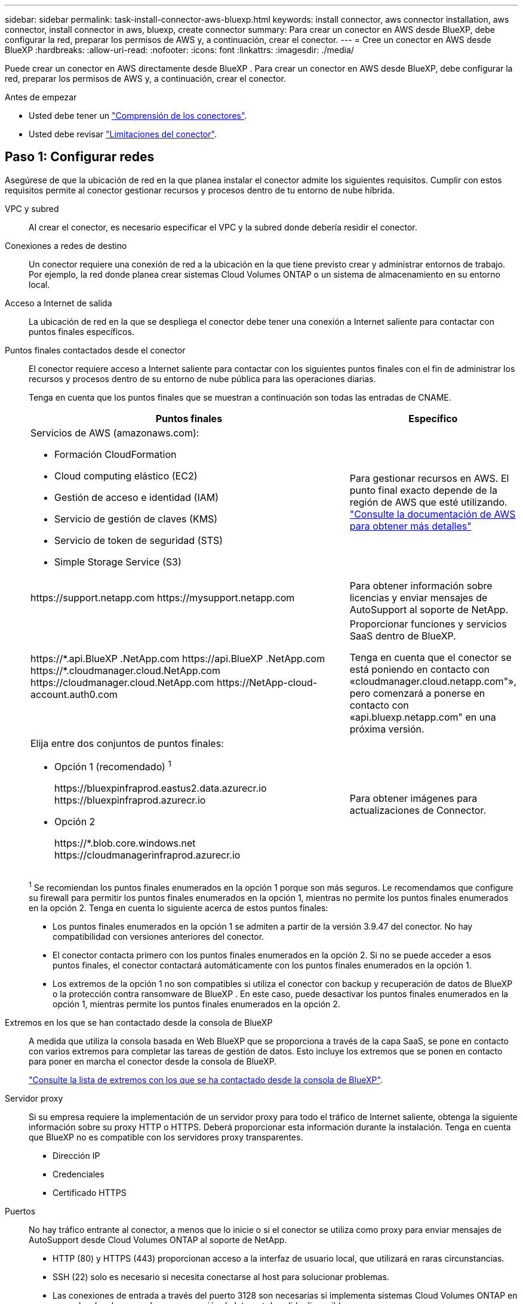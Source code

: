 ---
sidebar: sidebar 
permalink: task-install-connector-aws-bluexp.html 
keywords: install connector, aws connector installation, aws connector, install connector in aws, bluexp, create connector 
summary: Para crear un conector en AWS desde BlueXP, debe configurar la red, preparar los permisos de AWS y, a continuación, crear el conector. 
---
= Cree un conector en AWS desde BlueXP
:hardbreaks:
:allow-uri-read: 
:nofooter: 
:icons: font
:linkattrs: 
:imagesdir: ./media/


[role="lead"]
Puede crear un conector en AWS directamente desde BlueXP . Para crear un conector en AWS desde BlueXP, debe configurar la red, preparar los permisos de AWS y, a continuación, crear el conector.

.Antes de empezar
* Usted debe tener un link:concept-connectors.html["Comprensión de los conectores"].
* Usted debe revisar link:reference-limitations.html["Limitaciones del conector"].




== Paso 1: Configurar redes

Asegúrese de que la ubicación de red en la que planea instalar el conector admite los siguientes requisitos. Cumplir con estos requisitos permite al conector gestionar recursos y procesos dentro de tu entorno de nube híbrida.

VPC y subred:: Al crear el conector, es necesario especificar el VPC y la subred donde debería residir el conector.


Conexiones a redes de destino:: Un conector requiere una conexión de red a la ubicación en la que tiene previsto crear y administrar entornos de trabajo. Por ejemplo, la red donde planea crear sistemas Cloud Volumes ONTAP o un sistema de almacenamiento en su entorno local.


Acceso a Internet de salida:: La ubicación de red en la que se despliega el conector debe tener una conexión a Internet saliente para contactar con puntos finales específicos.


Puntos finales contactados desde el conector:: El conector requiere acceso a Internet saliente para contactar con los siguientes puntos finales con el fin de administrar los recursos y procesos dentro de su entorno de nube pública para las operaciones diarias.
+
--
Tenga en cuenta que los puntos finales que se muestran a continuación son todas las entradas de CNAME.

[cols="2a,1a"]
|===
| Puntos finales | Específico 


 a| 
Servicios de AWS (amazonaws.com):

* Formación CloudFormation
* Cloud computing elástico (EC2)
* Gestión de acceso e identidad (IAM)
* Servicio de gestión de claves (KMS)
* Servicio de token de seguridad (STS)
* Simple Storage Service (S3)

 a| 
Para gestionar recursos en AWS. El punto final exacto depende de la región de AWS que esté utilizando. https://docs.aws.amazon.com/general/latest/gr/rande.html["Consulte la documentación de AWS para obtener más detalles"^]



 a| 
\https://support.netapp.com
\https://mysupport.netapp.com
 a| 
Para obtener información sobre licencias y enviar mensajes de AutoSupport al soporte de NetApp.



 a| 
\https://\*.api.BlueXP .NetApp.com \https://api.BlueXP .NetApp.com \https://*.cloudmanager.cloud.NetApp.com \https://cloudmanager.cloud.NetApp.com \https://NetApp-cloud-account.auth0.com
 a| 
Proporcionar funciones y servicios SaaS dentro de BlueXP.

Tenga en cuenta que el conector se está poniendo en contacto con «cloudmanager.cloud.netapp.com"», pero comenzará a ponerse en contacto con «api.bluexp.netapp.com" en una próxima versión.



 a| 
Elija entre dos conjuntos de puntos finales:

* Opción 1 (recomendado) ^1^
+
\https://bluexpinfraprod.eastus2.data.azurecr.io \https://bluexpinfraprod.azurecr.io

* Opción 2
+
\https://*.blob.core.windows.net \https://cloudmanagerinfraprod.azurecr.io


 a| 
Para obtener imágenes para actualizaciones de Connector.

|===
^1^ Se recomiendan los puntos finales enumerados en la opción 1 porque son más seguros. Le recomendamos que configure su firewall para permitir los puntos finales enumerados en la opción 1, mientras no permite los puntos finales enumerados en la opción 2. Tenga en cuenta lo siguiente acerca de estos puntos finales:

* Los puntos finales enumerados en la opción 1 se admiten a partir de la versión 3.9.47 del conector. No hay compatibilidad con versiones anteriores del conector.
* El conector contacta primero con los puntos finales enumerados en la opción 2. Si no se puede acceder a esos puntos finales, el conector contactará automáticamente con los puntos finales enumerados en la opción 1.
* Los extremos de la opción 1 no son compatibles si utiliza el conector con backup y recuperación de datos de BlueXP  o la protección contra ransomware de BlueXP . En este caso, puede desactivar los puntos finales enumerados en la opción 1, mientras permite los puntos finales enumerados en la opción 2.


--


Extremos en los que se han contactado desde la consola de BlueXP:: A medida que utiliza la consola basada en Web BlueXP que se proporciona a través de la capa SaaS, se pone en contacto con varios extremos para completar las tareas de gestión de datos. Esto incluye los extremos que se ponen en contacto para poner en marcha el conector desde la consola de BlueXP.
+
--
link:reference-networking-saas-console.html["Consulte la lista de extremos con los que se ha contactado desde la consola de BlueXP"].

--


Servidor proxy:: Si su empresa requiere la implementación de un servidor proxy para todo el tráfico de Internet saliente, obtenga la siguiente información sobre su proxy HTTP o HTTPS. Deberá proporcionar esta información durante la instalación. Tenga en cuenta que BlueXP no es compatible con los servidores proxy transparentes.
+
--
* Dirección IP
* Credenciales
* Certificado HTTPS


--


Puertos:: No hay tráfico entrante al conector, a menos que lo inicie o si el conector se utiliza como proxy para enviar mensajes de AutoSupport desde Cloud Volumes ONTAP al soporte de NetApp.
+
--
* HTTP (80) y HTTPS (443) proporcionan acceso a la interfaz de usuario local, que utilizará en raras circunstancias.
* SSH (22) solo es necesario si necesita conectarse al host para solucionar problemas.
* Las conexiones de entrada a través del puerto 3128 son necesarias si implementa sistemas Cloud Volumes ONTAP en una subred en la que no hay una conexión de Internet de salida disponible.
+
Si los sistemas Cloud Volumes ONTAP no tienen una conexión a Internet de salida para enviar mensajes de AutoSupport, BlueXP configura automáticamente esos sistemas para que usen un servidor proxy incluido en el conector. El único requisito es asegurarse de que el grupo de seguridad del conector permite conexiones entrantes a través del puerto 3128. Tendrá que abrir este puerto después de desplegar el conector.



--


Habilite NTP:: Si tienes pensado utilizar la clasificación de BlueXP para analizar tus orígenes de datos corporativos, debes habilitar un servicio de protocolo de tiempo de redes (NTP) tanto en el sistema BlueXP Connector como en el sistema de clasificación de BlueXP para que el tiempo se sincronice entre los sistemas. https://docs.netapp.com/us-en/bluexp-classification/concept-cloud-compliance.html["Más información sobre la clasificación de BlueXP"^]
+
--
Deberá implementar este requisito de red después de crear el conector.

--




== Paso 2: Configure los permisos de AWS

BlueXP debe autenticarse con AWS para poder implementar la instancia de Connector en su VPC. Es posible elegir uno de los siguientes métodos de autenticación:

* Deje que BlueXP asuma una función de IAM que tenga los permisos necesarios
* Proporcione una clave secreta y de acceso de AWS para un usuario IAM que tenga los permisos necesarios


Con cualquiera de las dos opciones, el primer paso es crear una política de IAM. Esta directiva sólo contiene los permisos necesarios para iniciar la instancia de Connector en AWS desde BlueXP.

Si es necesario, puede restringir la política de IAM mediante el IAM `Condition` elemento. https://docs.aws.amazon.com/IAM/latest/UserGuide/reference_policies_elements_condition.html["Documentación de AWS: Elemento de condición"^]

.Pasos
. Vaya a la consola IAM de AWS.
. Selecciona *Políticas > Crear política*.
. Selecciona *JSON*.
. Copie y pegue la siguiente política:
+
Esta directiva sólo contiene los permisos necesarios para iniciar la instancia de Connector en AWS desde BlueXP. Cuando BlueXP crea el conector, aplica un nuevo conjunto de permisos a la instancia de Connector que permite al conector gestionar recursos de AWS. link:reference-permissions-aws.html["Permite ver los permisos necesarios para la propia instancia del conector"].

+
[source, json]
----
{
  "Version": "2012-10-17",
  "Statement": [
    {
      "Effect": "Allow",
      "Action": [
        "iam:CreateRole",
        "iam:DeleteRole",
        "iam:PutRolePolicy",
        "iam:CreateInstanceProfile",
        "iam:DeleteRolePolicy",
        "iam:AddRoleToInstanceProfile",
        "iam:RemoveRoleFromInstanceProfile",
        "iam:DeleteInstanceProfile",
        "iam:PassRole",
        "iam:ListRoles",
        "ec2:DescribeInstanceStatus",
        "ec2:RunInstances",
        "ec2:ModifyInstanceAttribute",
        "ec2:CreateSecurityGroup",
        "ec2:DeleteSecurityGroup",
        "ec2:DescribeSecurityGroups",
        "ec2:RevokeSecurityGroupEgress",
        "ec2:AuthorizeSecurityGroupEgress",
        "ec2:AuthorizeSecurityGroupIngress",
        "ec2:RevokeSecurityGroupIngress",
        "ec2:CreateNetworkInterface",
        "ec2:DescribeNetworkInterfaces",
        "ec2:DeleteNetworkInterface",
        "ec2:ModifyNetworkInterfaceAttribute",
        "ec2:DescribeSubnets",
        "ec2:DescribeVpcs",
        "ec2:DescribeDhcpOptions",
        "ec2:DescribeKeyPairs",
        "ec2:DescribeRegions",
        "ec2:DescribeInstances",
        "ec2:CreateTags",
        "ec2:DescribeImages",
        "ec2:DescribeAvailabilityZones",
        "ec2:DescribeLaunchTemplates",
        "ec2:CreateLaunchTemplate",
        "cloudformation:CreateStack",
        "cloudformation:DeleteStack",
        "cloudformation:DescribeStacks",
        "cloudformation:DescribeStackEvents",
        "cloudformation:ValidateTemplate",
        "ec2:AssociateIamInstanceProfile",
        "ec2:DescribeIamInstanceProfileAssociations",
        "ec2:DisassociateIamInstanceProfile",
        "iam:GetRole",
        "iam:TagRole",
        "kms:ListAliases",
        "cloudformation:ListStacks"
      ],
      "Resource": "*"
    },
    {
      "Effect": "Allow",
      "Action": [
        "ec2:TerminateInstances"
      ],
      "Condition": {
        "StringLike": {
          "ec2:ResourceTag/OCCMInstance": "*"
        }
      },
      "Resource": [
        "arn:aws:ec2:*:*:instance/*"
      ]
    }
  ]
}
----
. Seleccione *Siguiente* y agregue etiquetas, si es necesario.
. Selecciona *Siguiente* e introduce un nombre y una descripción.
. Seleccione *Crear política*.
. Adjunte la política a una función de IAM que BlueXP puede asumir o a un usuario de IAM para que pueda proporcionar claves de acceso a BlueXP:
+
** (Opción 1) Configurar una función de IAM que BlueXP puede asumir:
+
... Vaya a la consola AWS IAM de la cuenta de destino.
... En Access Management, seleccione *roles > Crear función* y siga los pasos para crear la función.
... En *Tipo de entidad de confianza*, seleccione *cuenta de AWS*.
... Seleccione *otra cuenta de AWS* e introduzca el ID de la cuenta de BlueXP SaaS: 952013314444
... Seleccione la directiva que ha creado en la sección anterior.
... Después de crear la función, copie la función ARN para que pueda pegarla en BlueXP al crear el conector.


** (Opción 2) Configurar permisos para un usuario de IAM para que pueda proporcionar claves de acceso a BlueXP:
+
... Desde la consola de AWS IAM, seleccione *Usuarios* y, a continuación, seleccione el nombre de usuario.
... Selecciona *Añadir permisos > Adjuntar políticas existentes directamente*.
... Seleccione la política que ha creado.
... Seleccione *Siguiente* y luego seleccione *Agregar permisos*.
... Asegúrese de disponer de la clave de acceso y la clave secreta para el usuario del IAM.






.Resultado
Ahora debe tener un rol de IAM que tenga los permisos necesarios o un usuario de IAM que tenga los permisos necesarios. Al crear el conector desde BlueXP, puede proporcionar información sobre la función o las claves de acceso.



== Paso 3: Crear el conector

Crea el Connector directamente desde la consola basada en web de BlueXP.

.Acerca de esta tarea
* Al crear el conector desde BlueXP se implementa una instancia de EC2 en AWS con una configuración predeterminada. Después de crear el conector, no debe cambiar a un tipo de instancia EC2 más pequeño que tenga menos CPU o RAM. link:reference-connector-default-config.html["Obtenga información sobre la configuración predeterminada para el conector"].
* Cuando BlueXP crea el conector, crea un rol de IAM y un perfil de instancia para la instancia. Este rol incluye permisos que permiten al conector administrar recursos de AWS. Debe asegurarse de que el rol se mantiene actualizado a medida que se agregan nuevos permisos en versiones posteriores. link:reference-permissions-aws.html["Obtenga más información sobre la política de IAM para el conector"].


.Antes de empezar
Debe tener lo siguiente:

* Un método de autenticación de AWS: Un rol de IAM o claves de acceso para un usuario IAM con los permisos necesarios.
* Un VPC y una subred que cumplan los requisitos de red.
* Una pareja de claves para la instancia de EC2.
* Detalles sobre un servidor proxy, si se necesita un proxy para el acceso a Internet desde el conector.


.Pasos
. Seleccione la lista desplegable *Connector* y seleccione *Add Connector*.
+
image:screenshot_connector_add.gif["Captura de pantalla que muestra el icono conector en el encabezado y la acción Agregar conector ."]

. Elija *Amazon Web Services* como su proveedor de nube y seleccione *Continuar*.
. En la página *despliegue de un conector*, revise los detalles sobre lo que necesitará. Dispone de dos opciones:
+
.. Seleccione *Continuar* para prepararse para la implementación mediante la guía del producto. Cada paso de la guía del producto incluye la información que se incluye en esta página de la documentación.
.. Selecciona *Saltar a la implementación* si ya lo preparaste siguiendo los pasos de esta página.


. Siga los pasos del asistente para crear el conector:
+
** *Prepárese*: Revise lo que necesitará.
** *Credenciales de AWS*: Especifique su región de AWS y, a continuación, elija un método de autenticación, que es una función de IAM que BlueXP puede asumir o una clave de acceso y clave secreta de AWS.
+

TIP: Si elige *asumir función*, puede crear el primer conjunto de credenciales desde el asistente de implementación del conector. Debe crear cualquier conjunto adicional de credenciales desde la página Credentials. A continuación, estarán disponibles en el asistente en una lista desplegable. link:task-adding-aws-accounts.html["Aprenda a añadir credenciales adicionales"].

** *Detalles*: Proporcione detalles sobre el conector.
+
*** Escriba un nombre para la instancia.
*** Añada etiquetas personalizadas (metadatos) a la instancia.
*** Elija si desea que BlueXP cree una nueva función que tenga los permisos necesarios o si desea seleccionar una función existente con la que haya configurado link:reference-permissions-aws.html["los permisos necesarios"].
*** Elija si desea cifrar los discos EBS del conector. Tiene la opción de utilizar la clave de cifrado predeterminada o utilizar una clave personalizada.


** *Red*: Especifique un VPC, una subred y un par de claves para la instancia, elija si desea habilitar una dirección IP pública y, opcionalmente, especifique una configuración de proxy.
+
Asegúrese de que tiene el par de llaves correcto para usar con el conector. Sin un par de teclas, no podrá acceder a la máquina virtual conector.

** *Grupo de seguridad*: Elija si desea crear un nuevo grupo de seguridad o si desea seleccionar un grupo de seguridad existente que permita las reglas entrantes y salientes requeridas.
+
link:reference-ports-aws.html["Ver reglas de grupos de seguridad para AWS"].

** *Revisión*: Revise sus selecciones para verificar que su configuración es correcta.


. Seleccione *Agregar*.
+
La instancia debe estar lista en unos 7 minutos. Debe permanecer en la página hasta que el proceso se complete.



.Resultado
Una vez completado el proceso, el conector está disponible para su uso en BlueXP.

Si tienes buckets de Amazon S3 en la misma cuenta de AWS en la que creaste el conector, verás que aparece automáticamente un entorno de trabajo de Amazon S3 en el lienzo de BlueXP. https://docs.netapp.com/us-en/bluexp-s3-storage/index.html["Descubre cómo gestionar buckets S3 de BlueXP"^]
